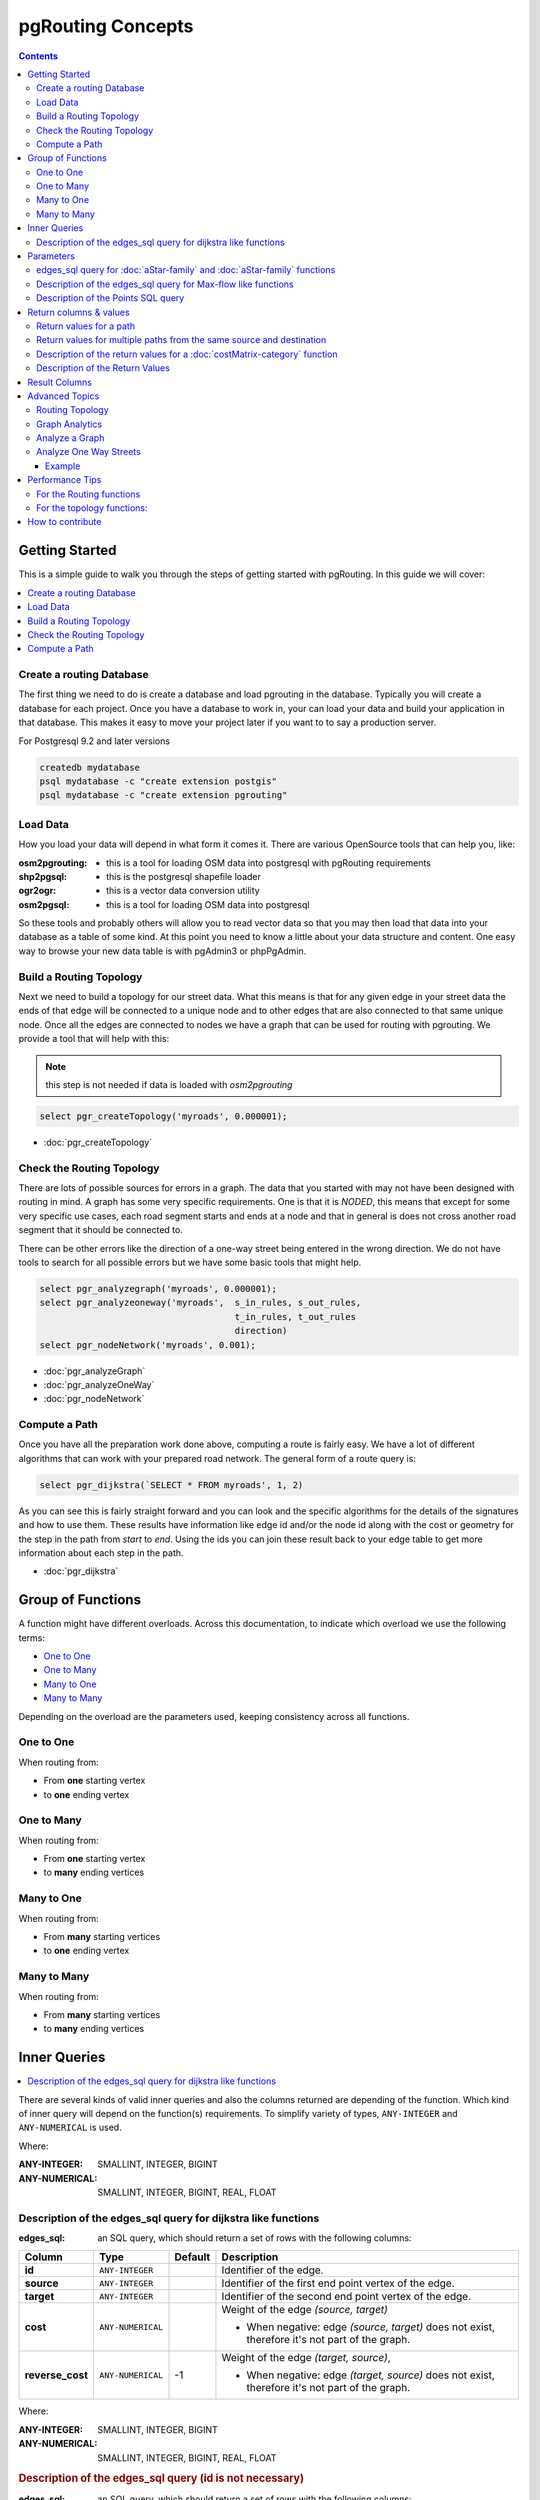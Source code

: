 ..
   ****************************************************************************
    pgRouting Manual
    Copyright(c) pgRouting Contributors

    This documentation is licensed under a Creative Commons Attribution-Share
    Alike 3.0 License: http://creativecommons.org/licenses/by-sa/3.0/
   ****************************************************************************

.. _pgrouting_concepts:

pgRouting Concepts
===============================================================================

.. contents::

.. _Getting_started:

Getting Started
-------------------------------------------------------------------------------

This is a simple guide to walk you through the steps of getting started
with pgRouting. In this guide we will cover:

.. contents::
    :local:


.. _create_database:

Create a routing Database
...............................................................................

The first thing we need to do is create a database and load pgrouting in
the database. Typically you will create a database for each project. Once
you have a database to work in, your can load your data and build your
application in that database. This makes it easy to move your project
later if you want to to say a production server.

For Postgresql 9.2 and later versions

.. code-block:: bash

	createdb mydatabase
	psql mydatabase -c "create extension postgis"
	psql mydatabase -c "create extension pgrouting"

.. _load_data:

Load Data
...............................................................................

How you load your data will depend in what form it comes it. There are
various OpenSource tools that can help you, like:

:osm2pgrouting: - this is a tool for loading OSM data into postgresql with pgRouting requirements
:shp2pgsql: - this is the postgresql shapefile loader
:ogr2ogr: - this is a vector data conversion utility
:osm2pgsql: - this is a tool for loading OSM data into postgresql

So these tools and probably others will allow you to read vector data so that
you may then load that data into your database as a table of some kind. At this
point you need to know a little about your data structure and content. One easy
way to browse your new data table is with pgAdmin3 or phpPgAdmin.

.. _build_topology:

Build a Routing Topology
...............................................................................

Next we need to build a topology for our street data. What this means is that
for any given edge in your street data the ends of that edge will be connected
to a unique node and to other edges that are also connected to that same unique
node. Once all the edges are connected to nodes we have a graph that can be
used for routing with pgrouting. We provide a tool that will help with this:

.. note:: this step is not needed if data is loaded with `osm2pgrouting`

.. code-block:: sql

    select pgr_createTopology('myroads', 0.000001);

* :doc:`pgr_createTopology`

.. _check_graph:

Check the Routing Topology
...............................................................................

There are lots of possible sources for errors in a graph. The data that you
started with may not have been designed with routing in mind. A graph has some
very specific requirements. One is that it is *NODED*, this means that except
for some very specific use cases, each road segment starts and ends at a node
and that in general is does not cross another road segment that it should be
connected to.

There can be other errors like the direction of a one-way street being entered
in the wrong direction. We do not have tools to search for all possible errors
but we have some basic tools that might help.

.. code-block:: sql

    select pgr_analyzegraph('myroads', 0.000001);
    select pgr_analyzeoneway('myroads',  s_in_rules, s_out_rules,
                                         t_in_rules, t_out_rules
                                         direction)
    select pgr_nodeNetwork('myroads', 0.001);

* :doc:`pgr_analyzeGraph`
* :doc:`pgr_analyzeOneWay`
* :doc:`pgr_nodeNetwork`


.. _compute_path:

Compute a Path
...............................................................................

Once you have all the preparation work done above, computing a route is fairly easy.
We have a lot of different algorithms that can work with your prepared road
network. The general form of a route query is:

.. code-block:: none

    select pgr_dijkstra(`SELECT * FROM myroads', 1, 2)

As you can see this is fairly straight forward and you can look and the
specific algorithms for the details of the signatures and how to use them.
These results have information like edge id and/or the
node id along with the cost or geometry for the step in the path from *start*
to *end*. Using the ids you can join these result back to your edge table
to get more information about each step in the path.

* :doc:`pgr_dijkstra`

Group of Functions
-------------------------------------------------------------------------------

A function might have different overloads.
Across this documentation, to indicate which overload we use the following terms:

* `One to One`_
* `One to Many`_
* `Many to One`_
* `Many to Many`_

Depending on the overload are the parameters used, keeping consistency across
all functions.

One to One
...............................................................................

When routing from:

* From **one** starting vertex
* to **one** ending vertex

One to Many
...............................................................................

When routing from:

* From **one** starting vertex
* to **many** ending vertices

Many to One
...............................................................................

When routing from:

* From **many** starting vertices
* to **one** ending vertex

Many to Many
...............................................................................

When routing from:

* From **many** starting vertices
* to **many** ending vertices




.. _inner_queries:

Inner Queries
-------------------------------------------------------------------------------

.. contents::
    :local:

There are several kinds of valid inner queries and also the columns returned are depending of the function.
Which kind of inner query will depend on the function(s) requirements.
To simplify variety of types, ``ANY-INTEGER`` and ``ANY-NUMERICAL`` is used.

.. where_definition_starts

Where:

:ANY-INTEGER: SMALLINT, INTEGER, BIGINT
:ANY-NUMERICAL: SMALLINT, INTEGER, BIGINT, REAL, FLOAT

.. where_definition_ends


Description of the edges_sql query for dijkstra like functions
...............................................................................

.. basic_edges_sql_start

:edges_sql: an SQL query, which should return a set of rows with the following columns:

================= =================== ======== =================================================
Column            Type                 Default  Description
================= =================== ======== =================================================
**id**            ``ANY-INTEGER``                Identifier of the edge.
**source**        ``ANY-INTEGER``                Identifier of the first end point vertex of the edge.
**target**        ``ANY-INTEGER``                Identifier of the second end point vertex of the edge.
**cost**          ``ANY-NUMERICAL``              Weight of the edge  `(source, target)`

                                                 - When negative: edge `(source, target)` does not exist, therefore it's not part of the graph.

**reverse_cost**  ``ANY-NUMERICAL``       -1     Weight of the edge `(target, source)`,

                                                 - When negative: edge `(target, source)` does not exist, therefore it's not part of the graph.

================= =================== ======== =================================================

Where:

:ANY-INTEGER: SMALLINT, INTEGER, BIGINT
:ANY-NUMERICAL: SMALLINT, INTEGER, BIGINT, REAL, FLOAT

.. basic_edges_sql_end


.. no_id_edges_sql_start

.. rubric:: Description of the edges_sql query (id is not necessary)

:edges_sql: an SQL query, which should return a set of rows with the following columns:

================  ===================   ======== =================================================
Column            Type                  Default  Description
================  ===================   ======== =================================================
**source**        ``ANY-INTEGER``                Identifier of the first end point vertex of the edge.
**target**        ``ANY-INTEGER``                Identifier of the second end point vertex of the edge.
**cost**          ``ANY-NUMERICAL``              Weight of the edge  `(source, target)`

                                                 * When negative: edge `(source, target)` does not exist, therefore it's not part of the graph.

**reverse_cost**  ``ANY-NUMERICAL``       -1     Weight of the edge `(target, source)`,

                                                 - When negative: edge `(target, source)` does not exist, therefore it's not part of the graph.

================  ===================   ======== =================================================

Where:

:ANY-INTEGER: SMALLINT, INTEGER, BIGINT
:ANY-NUMERICAL: SMALLINT, INTEGER, BIGINT, REAL, FLOAT

.. no_id_edges_sql_end



.. pgr_dijkstra_via_parameters_start

Parameters
-------------------------------------------------------------------------------

=================== ====================== ========= =========================================
Parameter           Type                   Default   Description
=================== ====================== ========= =========================================
**edges_sql**       ``TEXT``                         SQL query as described above.
**via_vertices**    ``ARRAY[ANY-INTEGER]``           Array of ordered vertices identifiers that are going to be visited.
**directed**        ``BOOLEAN``            ``true``  - When ``true`` Graph is considered `Directed`
                                                     - When ``false`` the graph is considered as Undirected.
**strict**          ``BOOLEAN``            ``false`` - When ``false`` ignores missing paths returning all paths found
                                                     - When ``true`` if a path is missing stops and returns `EMPTY SET`
**U_turn_on_edge**  ``BOOLEAN``            ``true``  - When ``true`` departing from a visited vertex will not try to avoid using the edge used to reach it.  In other words, U turn using the edge with same `id` is allowed.
                                                     - When ``false`` when a departing from a visited vertex tries to avoid using the edge used to reach it.  In other words, U turn using the edge with same `id` is used when no other path is found.
=================== ====================== ========= =========================================

.. pgr_dijkstra_via_parameters_end



edges_sql query for :doc:`aStar-family` and :doc:`aStar-family` functions
.............................................................................................

.. xy_edges_sql_start

:edges_sql: an SQL query, which should return a set of rows with the following columns:

================  ===================   ======== =================================================
Column            Type                  Default  Description
================  ===================   ======== =================================================
**id**            ``ANY-INTEGER``                Identifier of the edge.
**source**        ``ANY-INTEGER``                Identifier of the first end point vertex of the edge.
**target**        ``ANY-INTEGER``                Identifier of the second end point vertex of the edge.
**cost**          ``ANY-NUMERICAL``              Weight of the edge  `(source, target)`

                                                 - When negative: edge `(source, target)` does not exist, therefore it's not part of the graph.

**reverse_cost**  ``ANY-NUMERICAL``       -1     Weight of the edge `(target, source)`,

                                                 - When negative: edge `(target, source)` does not exist, therefore it's not part of the graph.

**x1**            ``ANY-NUMERICAL``              X coordinate of `source` vertex.
**y1**            ``ANY-NUMERICAL``              Y coordinate of `source` vertex.
**x2**            ``ANY-NUMERICAL``              X coordinate of `target` vertex.
**y2**            ``ANY-NUMERICAL``              Y coordinate of `target` vertex.
================  ===================   ======== =================================================

Where:

:ANY-INTEGER: SMALLINT, INTEGER, BIGINT
:ANY-NUMERICAL: SMALLINT, INTEGER, BIGINT, REAL, FLOAT


.. xy_edges_sql_end


Description of the edges_sql query for Max-flow like functions
...............................................................................

.. flow_edges_sql_start

:edges_sql: an SQL query, which should return a set of rows with the following columns:

==================== =================== ======== =================================================
Column               Type                Default  Description
==================== =================== ======== =================================================
**id**               ``ANY-INTEGER``              Identifier of the edge.
**source**           ``ANY-INTEGER``              Identifier of the first end point vertex of the edge.
**target**           ``ANY-INTEGER``              Identifier of the second end point vertex of the edge.
**capacity**         ``ANY-INTEGER``              Weight of the edge  `(source, target)`

                                                  - When negative: edge `(source, target)` does not exist, therefore it's not part of the graph.

**reverse_capacity** ``ANY-INTEGER``       -1     Weight of the edge `(target, source)`,

                                                  - When negative: edge `(target, source)` does not exist, therefore it's not part of the graph.

==================== =================== ======== =================================================

Where:

:ANY-INTEGER: SMALLINT, INTEGER, BIGINT


.. flow_edges_sql_end


.. costFlow_edges_sql_start

.. rubric:: Description of the edges_sql query for Min-Cost Max-flow like functions

:edges_sql: an SQL query, which should return a set of rows with the following columns:

==================== =================== ======== =================================================
Column               Type                Default  Description
==================== =================== ======== =================================================
**id**               ``ANY-INTEGER``              Identifier of the edge.
**source**           ``ANY-INTEGER``              Identifier of the first end point vertex of the edge.
**target**           ``ANY-INTEGER``              Identifier of the second end point vertex of the edge.
**capacity**         ``ANY-INTEGER``              Capacity of the edge  `(source, target)`

                                                  - When negative: edge `(source, target)` does not exist, therefore it's not part of the graph.

**reverse_capacity** ``ANY-INTEGER``       -1     Capacity of the edge `(target, source)`,

                                                  - When negative: edge `(target, source)` does not exist, therefore it's not part of the graph.
**cost**             ``ANY-NUMERICAL``            Weight of the edge  `(source, target)` if it exists.
**reverse_cost**     ``ANY-NUMERICAL``     0      Weight of the edge `(target, source)` if it exists.
==================== =================== ======== =================================================

Where:

:ANY-INTEGER: SMALLINT, INTEGER, BIGINT
:ANY-NUMERICAL: smallint, int, bigint, real, float


.. costFlow_edges_sql_end



.. points_sql_start

Description of the Points SQL query
...............................................................................

:points_sql: an SQL query, which should return a set of rows with the following columns:

============ ================= =================================================
Column            Type              Description
============ ================= =================================================
**pid**      ``ANY-INTEGER``   (optional) Identifier of the point.

                               - If column present, it can not be NULL.
                               - If column not present, a sequential identifier will be given automatically.

**edge_id**  ``ANY-INTEGER``   Identifier of the "closest" edge to the point.
**fraction** ``ANY-NUMERICAL`` Value in <0,1> that indicates the relative postition from the first end point of the edge.
**side**     ``CHAR``          (optional) Value in ['b', 'r', 'l', NULL] indicating if the point is:

                               - In the right, left of the edge or
                               - If it doesn't matter with 'b' or NULL.
                               - If column not present 'b' is considered.

============ ================= =================================================

Where:

:ANY-INTEGER: smallint, int, bigint
:ANY-NUMERICAL: smallint, int, bigint, real, float

.. points_sql_end


.. _return_values:

Return columns & values
--------------------------------------------------------------------------------

.. contents::
    :local:

There are several kinds of columns returned are depending of the function.

Return values for a path
...............................................................................

.. return_path_short_start

Returns set of ``(seq, path_seq [, start_vid] [, end_vid], node, edge, cost, agg_cost)``

============== ========== =================================================
Column         Type       Description
============== ========== =================================================
**seq**        ``INT``    Sequential value starting from **1**.
**path_seq**   ``INT``    Relative position in the path. Has value **1** for the beginning of a path.
**start_vid**  ``BIGINT`` Identifier of the starting vertex.
                          Returned when multiple starting vetrices are in the query.

                          * `Many to One`_
                          * `Many to Many`_

**end_vid**    ``BIGINT`` Identifier of the ending vertex.
                          Returned when multiple ending vertices are in the query.

                          * `One to Many`_
                          * `Many to Many`_

**node**       ``BIGINT`` Identifier of the node in the path from ``start_vid`` to ``end_vid``.
**edge**       ``BIGINT`` Identifier of the edge used to go from ``node`` to the next node in the path sequence. ``-1`` for the last node of the path.
**cost**       ``FLOAT``  Cost to traverse from ``node`` using ``edge`` to the next node in the path sequence.
**agg_cost**   ``FLOAT``  Aggregate cost from ``start_v`` to ``node``.
============== ========== =================================================

.. return_path_short_end


Return values for multiple paths from the same source and destination
...............................................................................

.. return_path_start

Returns set of ``(seq, path_id, path_seq [, start_vid] [, end_vid], node, edge, cost, agg_cost)``

============== ========== =================================================
Column         Type       Description
============== ========== =================================================
**seq**        ``INT``    Sequential value starting from **1**.
**path_id**    ``INT``    Path identifier. Has value **1** for the first of a path. Used when there are multiple paths for the same ``start_vid`` to ``end_vid`` combination.
**path_seq**   ``INT``    Relative position in the path. Has value **1** for the beginning of a path.
**start_vid**  ``BIGINT`` Identifier of the starting vertex.
                          Returned when multiple starting vetrices are in the query.

                          * `Many to One`_
                          * `Many to Many`_


**end_vid**    ``BIGINT`` Identifier of the ending vertex.
                          Returned when multiple ending vertices are in the query.

                          * `One to Many`_
                          * `Many to Many`_

**node**       ``BIGINT`` Identifier of the node in the path from ``start_vid`` to ``end_vid``.
**start_vid**  ``BIGINT`` Identifier of the starting vertex. Used when multiple starting vetrices are in the query.
**end_vid**    ``BIGINT`` Identifier of the ending vertex. Used when multiple ending vertices are in the query.
**node**       ``BIGINT`` Identifier of the node in the path from ``start_vid`` to ``end_vid``.
**edge**       ``BIGINT`` Identifier of the edge used to go from ``node`` to the next node in the path sequence. ``-1`` for the last node of the path.
**cost**       ``FLOAT``  Cost to traverse from ``node`` using ``edge`` to the next node in the path sequence.
**agg_cost**   ``FLOAT``  Aggregate cost from ``start_v`` to ``node``.
============== ========== =================================================

.. return_path_end


Description of the return values for a :doc:`costMatrix-category` function
...............................................................................

.. return_cost_start

Returns set of ``(start_vid, end_vid, agg_cost)``

============== ========== =================================================
Column         Type       Description
============== ========== =================================================
**start_vid**  ``BIGINT`` Identifier of the starting vertex. Used when multiple starting vetrices are in the query.
**end_vid**    ``BIGINT`` Identifier of the ending vertex. Used when multiple ending vertices are in the query.
**agg_cost**   ``FLOAT``  Aggregate cost from ``start_vid`` to ``end_vid``.
============== ========== =================================================

.. return_cost_end



Description of the Return Values
.....................................................................

.. result_flow_start

=====================  ====================  =================================================
Column                 Type                  Description
=====================  ====================  =================================================
**seq**                ``INT``               Sequential value starting from **1**.
**edge_id**            ``BIGINT``            Identifier of the edge in the original query(edges_sql).
**source**             ``BIGINT``            Identifier of the first end point vertex of the edge.
**target**             ``BIGINT``            Identifier of the second end point vertex of the edge.
**flow**               ``BIGINT``            Flow through the edge in the direction (source, target).
**residual_capacity**  ``BIGINT``            Residual capacity of the edge in the direction (source, target).
=====================  ====================  =================================================

.. result_flow_end



.. result_costFlow_start

Result Columns
-------------------------------------------------------------------------------

=====================  ====================  =================================================
Column                 Type                  Description
=====================  ====================  =================================================
**seq**                ``INT``               Sequential value starting from **1**.
**edge**               ``BIGINT``            Identifier of the edge in the original query(edges_sql).
**source**             ``BIGINT``            Identifier of the first end point vertex of the edge.
**target**             ``BIGINT``            Identifier of the second end point vertex of the edge.
**flow**               ``BIGINT``            Flow through the edge in the direction (source, target).
**residual_capacity**  ``BIGINT``            Residual capacity of the edge in the direction (source, target).
**cost**               ``FLOAT``             The cost of sending this flow through the edge in the direction (source, target).
**agg_cost**           ``FLOAT``             The aggregate cost.
=====================  ====================  =================================================

.. result_costFlow_end

.. _advanced_topics:

Advanced Topics
-------------------------------------------------------------------------------

.. contents::
    :local:

.. _topology:

Routing Topology
...............................................................................


.. rubric:: Overview

Typically when GIS files are loaded into the data database for use with pgRouting they do not have topology information associated with them. To create a useful topology the data needs to be "noded". This means that where two or more roads form an intersection there it needs to be a node at the intersection and all the road segments need to be broken at the intersection, assuming that you can navigate from any of these segments to any other segment via that intersection.

You can use the :ref:`graph analysis functions <analytics>` to help you see where you might have topology problems in your data. If you need to node your data, we also have a function :doc:`pgr_nodeNetwork() <pgr_nodeNetwork>` that might work for you. This function splits ALL crossing segments and nodes them. There are some cases where this might NOT be the right thing to do.

For example, when you have an overpass and underpass intersection, you do not want these noded, but pgr_nodeNetwork does not know that is the case and will node them which is not good because then the router will be able to turn off the overpass onto the underpass like it was a flat 2D intersection. To deal with this problem some data sets use z-levels at these types of intersections and other data might not node these intersection which would be ok.

For those cases where topology needs to be added the following functions may be useful. One way to prep the data for pgRouting is to add the following columns to your table and then populate them as appropriate. This example makes a lot of assumption like that you original data tables already has certain columns in it like ``one_way``, ``fcc``, and possibly others and that they contain specific data values. This is only to give you an idea of what you can do with your data.

.. code-block:: sql

    ALTER TABLE edge_table
        ADD COLUMN source integer,
        ADD COLUMN target integer,
        ADD COLUMN cost_len double precision,
        ADD COLUMN cost_time double precision,
        ADD COLUMN rcost_len double precision,
        ADD COLUMN rcost_time double precision,
        ADD COLUMN x1 double precision,
        ADD COLUMN y1 double precision,
        ADD COLUMN x2 double precision,
        ADD COLUMN y2 double precision,
        ADD COLUMN to_cost double precision,
        ADD COLUMN rule text,
        ADD COLUMN isolated integer;

    SELECT pgr_createTopology('edge_table', 0.000001, 'the_geom', 'id');

The function :doc:`pgr_createTopology <pgr_createTopology>` will create the ``vertices_tmp`` table and populate the ``source`` and ``target`` columns. The following example populated the remaining columns. In this example, the ``fcc`` column contains feature class code and the ``CASE`` statements converts it to an average speed.

.. code-block:: sql

    UPDATE edge_table SET x1 = st_x(st_startpoint(the_geom)),
                          y1 = st_y(st_startpoint(the_geom)),
                          x2 = st_x(st_endpoint(the_geom)),
                          y2 = st_y(st_endpoint(the_geom)),
      cost_len  = st_length_spheroid(the_geom, 'SPHEROID["WGS84",6378137,298.25728]'),
      rcost_len = st_length_spheroid(the_geom, 'SPHEROID["WGS84",6378137,298.25728]'),
      len_km = st_length_spheroid(the_geom, 'SPHEROID["WGS84",6378137,298.25728]')/1000.0,
      len_miles = st_length_spheroid(the_geom, 'SPHEROID["WGS84",6378137,298.25728]')
                  / 1000.0 * 0.6213712,
      speed_mph = CASE WHEN fcc='A10' THEN 65
                       WHEN fcc='A15' THEN 65
                       WHEN fcc='A20' THEN 55
                       WHEN fcc='A25' THEN 55
                       WHEN fcc='A30' THEN 45
                       WHEN fcc='A35' THEN 45
                       WHEN fcc='A40' THEN 35
                       WHEN fcc='A45' THEN 35
                       WHEN fcc='A50' THEN 25
                       WHEN fcc='A60' THEN 25
                       WHEN fcc='A61' THEN 25
                       WHEN fcc='A62' THEN 25
                       WHEN fcc='A64' THEN 25
                       WHEN fcc='A70' THEN 15
                       WHEN fcc='A69' THEN 10
                       ELSE null END,
      speed_kmh = CASE WHEN fcc='A10' THEN 104
                       WHEN fcc='A15' THEN 104
                       WHEN fcc='A20' THEN 88
                       WHEN fcc='A25' THEN 88
                       WHEN fcc='A30' THEN 72
                       WHEN fcc='A35' THEN 72
                       WHEN fcc='A40' THEN 56
                       WHEN fcc='A45' THEN 56
                       WHEN fcc='A50' THEN 40
                       WHEN fcc='A60' THEN 50
                       WHEN fcc='A61' THEN 40
                       WHEN fcc='A62' THEN 40
                       WHEN fcc='A64' THEN 40
                       WHEN fcc='A70' THEN 25
                       WHEN fcc='A69' THEN 15
                       ELSE null END;

    -- UPDATE the cost information based on oneway streets

    UPDATE edge_table SET
        cost_time = CASE
            WHEN one_way='TF' THEN 10000.0
            ELSE cost_len/1000.0/speed_kmh::numeric*3600.0
            END,
        rcost_time = CASE
            WHEN one_way='FT' THEN 10000.0
            ELSE cost_len/1000.0/speed_kmh::numeric*3600.0
            END;

    -- clean up the database because we have updated a lot of records

    VACUUM ANALYZE VERBOSE edge_table;


Now your database should be ready to use any (most?) of the pgRouting algorithms.


.. _analytics:

Graph Analytics
...............................................................................


.. rubric:: Overview

It is common to find problems with graphs that have not been constructed fully noded or in graphs with z-levels at intersection that have been entered incorrectly. An other problem is one way streets that have been entered in the wrong direction. We can not detect errors with respect to "ground" truth, but we can look for inconsistencies and some anomalies in a graph and report them for additional inspections.

We do not current have any visualization tools for these problems, but I have used mapserver to render the graph and highlight potential problem areas. Someone familiar with graphviz might contribute tools for generating images with that.


Analyze a Graph
...............................................................................

With :doc:`pgr_analyzeGraph` the graph can be checked for errors. For example for table "mytab" that has "mytab_vertices_pgr" as the vertices table:

.. code-block:: sql

    SELECT pgr_analyzeGraph('mytab', 0.000002);
    NOTICE:  Performing checks, pelase wait...
    NOTICE:  Analyzing for dead ends. Please wait...
    NOTICE:  Analyzing for gaps. Please wait...
    NOTICE:  Analyzing for isolated edges. Please wait...
    NOTICE:  Analyzing for ring geometries. Please wait...
    NOTICE:  Analyzing for intersections. Please wait...
    NOTICE:              ANALYSIS RESULTS FOR SELECTED EDGES:
    NOTICE:                    Isolated segments: 158
    NOTICE:                            Dead ends: 20028
    NOTICE:  Potential gaps found near dead ends: 527
    NOTICE:               Intersections detected: 2560
    NOTICE:                      Ring geometries: 0
    pgr_analyzeGraph
    ----------
       OK
    (1 row)


In the vertices table "mytab_vertices_pgr":

- Deadends are identified by ``cnt=1``
- Potencial gap problems are identified with ``chk=1``.

.. code-block:: sql

    SELECT count(*) as deadends  FROM mytab_vertices_pgr WHERE cnt = 1;
    deadends
    ----------
        20028
     (1 row)

    SELECT count(*) as gaps  FROM mytab_vertices_pgr WHERE chk = 1;
     gaps
     -----
       527
     (1 row)



For isolated road segments, for example, a segment where both ends are deadends. you can find these with the following query:

.. code-block:: sql

    SELECT *
        FROM mytab a, mytab_vertices_pgr b, mytab_vertices_pgr c
        WHERE a.source=b.id AND b.cnt=1 AND a.target=c.id AND c.cnt=1;


If you want to visualize these on a graphic image, then you can use something like mapserver to render the edges and the vertices and style based on ``cnt`` or if they are isolated, etc. You can also do this with a tool like graphviz, or geoserver or other similar tools.


Analyze One Way Streets
...............................................................................

:doc:`pgr_analyzeOneWay` analyzes one way streets in a graph and identifies any flipped segments. Basically if you count the edges coming into a node and the edges exiting a node the number has to be greater than one.

This query will add two columns to the vertices_tmp table ``ein int`` and ``eout int`` and populate it with the appropriate counts. After running this on a graph you can identify nodes with potential problems with the following query.


The rules are defined as an array of text strings that if match the ``col`` value would be counted as true for the source or target in or out condition.


Example
^^^^^^^^^^^^^^^^^^^^^^^^^^^^^^^^^^^^^^^^^^^^^^^^^^^^^^^^^^^^^^^^^^^^^^^^^^^^^^^

Lets assume we have a table "st" of edges and a column "one_way" that might have values like:

* 'FT'    - oneway from the source to the target node.
* 'TF'    - oneway from the target to the source node.
* 'B'     - two way street.
* ''      - empty field, assume twoway.
* <NULL>  - NULL field, use two_way_if_null flag.

Then we could form the following query to analyze the oneway streets for errors.

.. code-block:: sql

    SELECT pgr_analyzeOneway('mytab',
                ARRAY['', 'B', 'TF'],
                ARRAY['', 'B', 'FT'],
                ARRAY['', 'B', 'FT'],
                ARRAY['', 'B', 'TF'],
                );

    -- now we can see the problem nodes
    SELECT * FROM mytab_vertices_pgr WHERE ein=0 OR eout=0;

    -- and the problem edges connected to those nodes
    SELECT gid FROM mytab a, mytab_vertices_pgr b WHERE a.source=b.id AND ein=0 OR eout=0
    UNION
    SELECT gid FROM mytab a, mytab_vertices_pgr b WHERE a.target=b.id AND ein=0 OR eout=0;

Typically these problems are generated by a break in the network, the one way direction set wrong, maybe an error related to z-levels or a network that is not properly noded.

The above tools do not detect all network issues, but they will identify some common problems. There are other problems that are hard to detect because they are more global in nature like multiple disconnected networks. Think of an island with a road network that is not connected to the mainland network because the bridge or ferry routes are missing.




.. _performance:

Performance Tips
-------------------------------------------------------------------------------

.. contents::
    :local:


For the Routing functions
...............................................................................

To get faster results bound your queries to the area of interest of routing to have, for example, no more than one million rows.

Use an inner query SQL that does not include some edges in the routing function

.. code-block:: sql

	SELECT id, source, target from edge_table WHERE
        	id < 17 and
        	the_geom  && (select st_buffer(the_geom,1) as myarea FROM  edge_table where id = 5)

Integrating the inner query to the pgRouting function:

.. code-block:: sql

    SELECT * FROM pgr_dijkstra(
	    'SELECT id, source, target from edge_table WHERE
        	id < 17 and
        	the_geom  && (select st_buffer(the_geom,1) as myarea FROM  edge_table where id = 5)',
        1, 2)




For the topology functions:
...............................................................................

When "you know" that you are going to remove a set of edges from the edges table, and without those edges you are going to use a routing function you can do the following:

Analize the new topology based on the actual topology:

.. code-block:: sql

	pgr_analyzegraph('edge_table',rows_where:='id < 17');

Or create a new topology if the change is permanent:

.. code-block:: sql

	pgr_createTopology('edge_table',rows_where:='id < 17');
	pgr_analyzegraph('edge_table',rows_where:='id < 17');


.. _how_contribute:

How to contribute
-------------------------------------------------------------------------------

.. rubric:: Wiki

* Edit an existing  `pgRouting Wiki <https://github.com/pgRouting/pgrouting/wiki>`_ page.
* Or create a new Wiki page

  * Create a page on the `pgRouting Wiki <https://github.com/pgRouting/pgrouting/wiki>`_
  * Give the title an appropriate name


* `Example <https://github.com/pgRouting/pgrouting/wiki/How-to:-Handle-parallel-edges-(KSP)>`_

.. rubric:: Adding Functionaity to pgRouting


Consult the `developer's documentation <http://docs.pgrouting.org/doxy/2.4/index.html>`_



.. rubric:: Indices and tables

* :ref:`genindex`
* :ref:`search`

